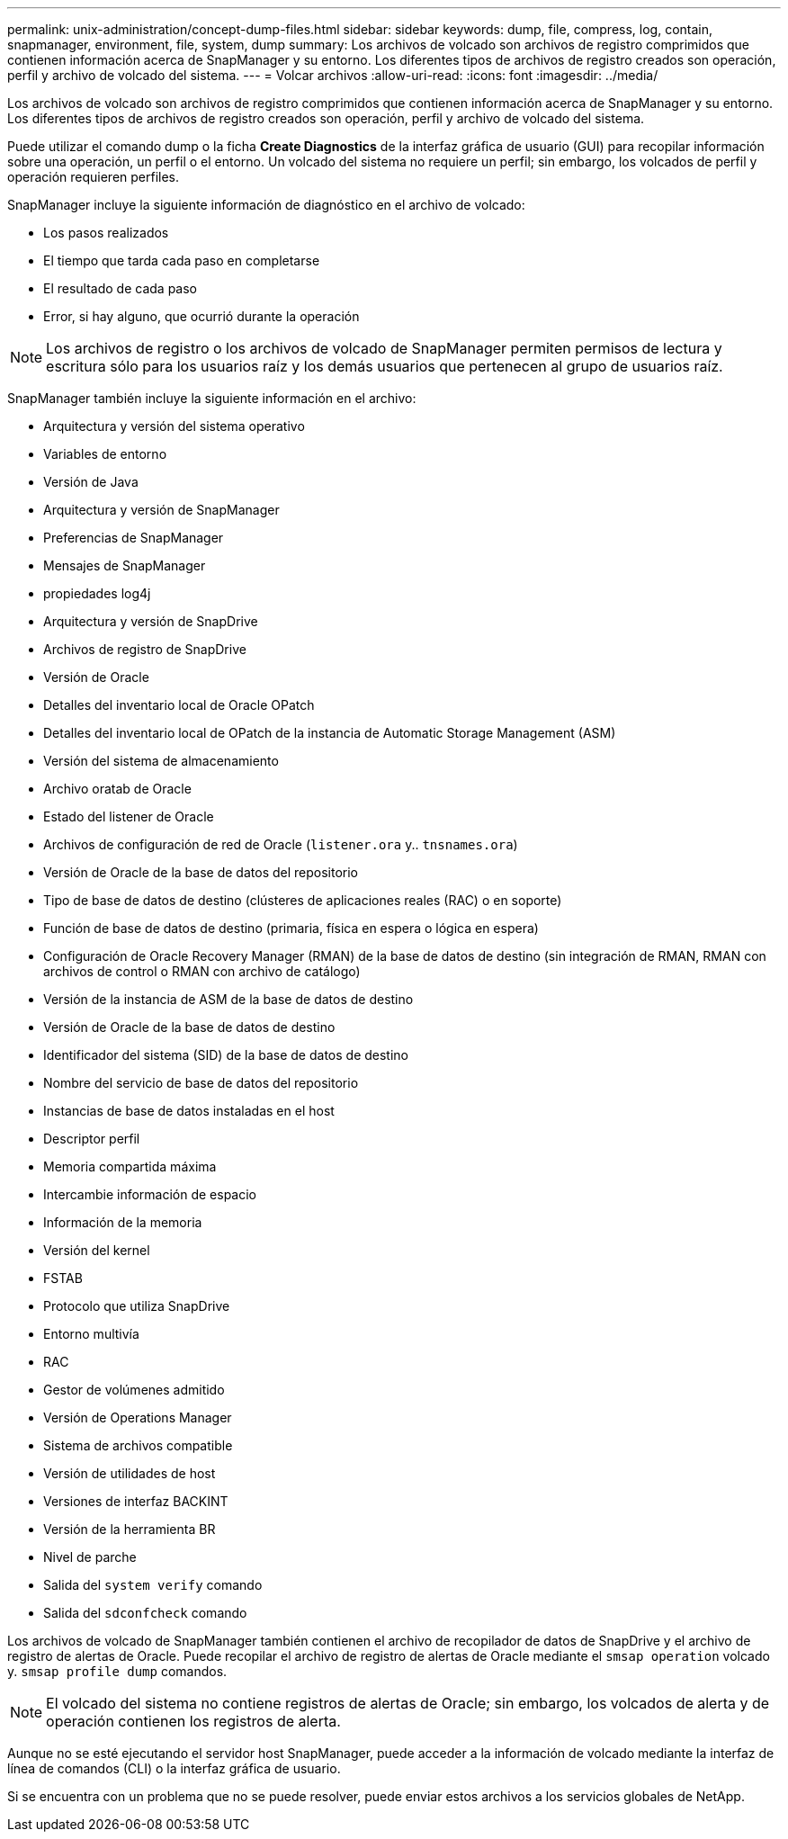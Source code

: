---
permalink: unix-administration/concept-dump-files.html 
sidebar: sidebar 
keywords: dump, file, compress, log, contain, snapmanager, environment, file, system, dump 
summary: Los archivos de volcado son archivos de registro comprimidos que contienen información acerca de SnapManager y su entorno. Los diferentes tipos de archivos de registro creados son operación, perfil y archivo de volcado del sistema. 
---
= Volcar archivos
:allow-uri-read: 
:icons: font
:imagesdir: ../media/


[role="lead"]
Los archivos de volcado son archivos de registro comprimidos que contienen información acerca de SnapManager y su entorno. Los diferentes tipos de archivos de registro creados son operación, perfil y archivo de volcado del sistema.

Puede utilizar el comando dump o la ficha *Create Diagnostics* de la interfaz gráfica de usuario (GUI) para recopilar información sobre una operación, un perfil o el entorno. Un volcado del sistema no requiere un perfil; sin embargo, los volcados de perfil y operación requieren perfiles.

SnapManager incluye la siguiente información de diagnóstico en el archivo de volcado:

* Los pasos realizados
* El tiempo que tarda cada paso en completarse
* El resultado de cada paso
* Error, si hay alguno, que ocurrió durante la operación



NOTE: Los archivos de registro o los archivos de volcado de SnapManager permiten permisos de lectura y escritura sólo para los usuarios raíz y los demás usuarios que pertenecen al grupo de usuarios raíz.

SnapManager también incluye la siguiente información en el archivo:

* Arquitectura y versión del sistema operativo
* Variables de entorno
* Versión de Java
* Arquitectura y versión de SnapManager
* Preferencias de SnapManager
* Mensajes de SnapManager
* propiedades log4j
* Arquitectura y versión de SnapDrive
* Archivos de registro de SnapDrive
* Versión de Oracle
* Detalles del inventario local de Oracle OPatch
* Detalles del inventario local de OPatch de la instancia de Automatic Storage Management (ASM)
* Versión del sistema de almacenamiento
* Archivo oratab de Oracle
* Estado del listener de Oracle
* Archivos de configuración de red de Oracle (`listener.ora` y.. `tnsnames.ora`)
* Versión de Oracle de la base de datos del repositorio
* Tipo de base de datos de destino (clústeres de aplicaciones reales (RAC) o en soporte)
* Función de base de datos de destino (primaria, física en espera o lógica en espera)
* Configuración de Oracle Recovery Manager (RMAN) de la base de datos de destino (sin integración de RMAN, RMAN con archivos de control o RMAN con archivo de catálogo)
* Versión de la instancia de ASM de la base de datos de destino
* Versión de Oracle de la base de datos de destino
* Identificador del sistema (SID) de la base de datos de destino
* Nombre del servicio de base de datos del repositorio
* Instancias de base de datos instaladas en el host
* Descriptor perfil
* Memoria compartida máxima
* Intercambie información de espacio
* Información de la memoria
* Versión del kernel
* FSTAB
* Protocolo que utiliza SnapDrive
* Entorno multivía
* RAC
* Gestor de volúmenes admitido
* Versión de Operations Manager
* Sistema de archivos compatible
* Versión de utilidades de host
* Versiones de interfaz BACKINT
* Versión de la herramienta BR
* Nivel de parche
* Salida del `system verify` comando
* Salida del `sdconfcheck` comando


Los archivos de volcado de SnapManager también contienen el archivo de recopilador de datos de SnapDrive y el archivo de registro de alertas de Oracle. Puede recopilar el archivo de registro de alertas de Oracle mediante el `smsap operation` volcado y. `smsap profile dump` comandos.


NOTE: El volcado del sistema no contiene registros de alertas de Oracle; sin embargo, los volcados de alerta y de operación contienen los registros de alerta.

Aunque no se esté ejecutando el servidor host SnapManager, puede acceder a la información de volcado mediante la interfaz de línea de comandos (CLI) o la interfaz gráfica de usuario.

Si se encuentra con un problema que no se puede resolver, puede enviar estos archivos a los servicios globales de NetApp.
